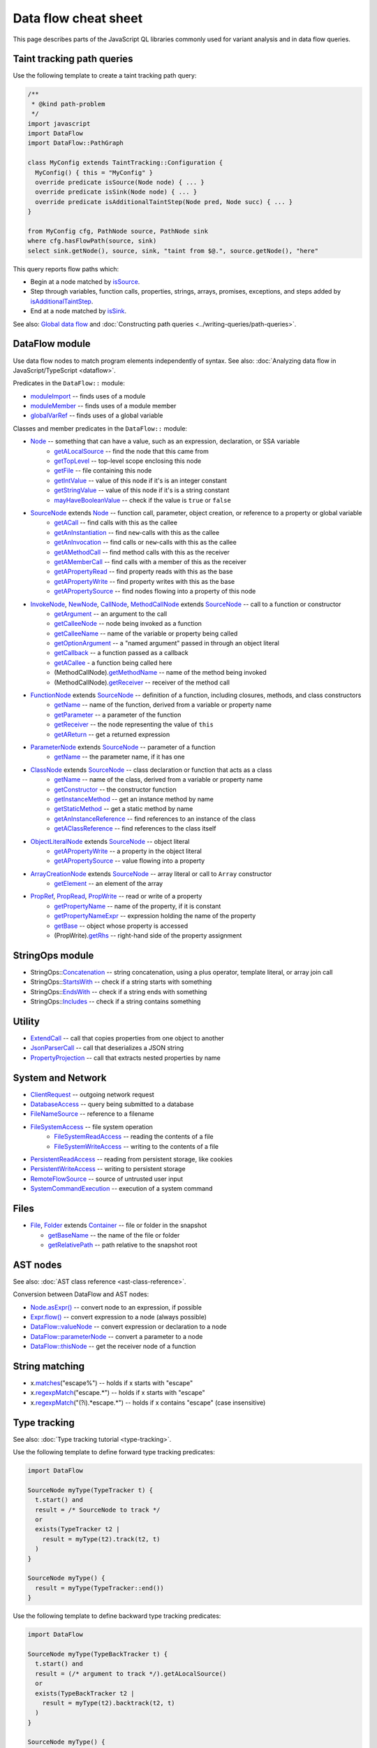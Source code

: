 Data flow cheat sheet
=====================

This page describes parts of the JavaScript QL libraries commonly used for variant analysis and in data flow queries.

Taint tracking path queries
---------------------------

Use the following template to create a taint tracking path query:

..  code-block:: ql

    /**
     * @kind path-problem
     */
    import javascript
    import DataFlow
    import DataFlow::PathGraph

    class MyConfig extends TaintTracking::Configuration {
      MyConfig() { this = "MyConfig" }
      override predicate isSource(Node node) { ... }
      override predicate isSink(Node node) { ... }
      override predicate isAdditionalTaintStep(Node pred, Node succ) { ... }
    }

    from MyConfig cfg, PathNode source, PathNode sink
    where cfg.hasFlowPath(source, sink)
    select sink.getNode(), source, sink, "taint from $@.", source.getNode(), "here"

This query reports flow paths which:

- Begin at a node matched by `isSource <https://help.semmle.com/qldoc/javascript/semmle/javascript/dataflow/Configuration.qll/predicate.Configuration$Configuration$isSource.1.html>`__.
- Step through variables, function calls, properties, strings, arrays, promises, exceptions, and steps added by `isAdditionalTaintStep <https://help.semmle.com/qldoc/javascript/semmle/javascript/dataflow/Configuration.qll/predicate.Configuration$Configuration$isAdditionalTaintStep.2.html>`__.
- End at a node matched by `isSink <https://help.semmle.com/qldoc/javascript/semmle/javascript/dataflow/Configuration.qll/predicate.Configuration$Configuration$isSink.1.html>`__.

See also: `Global data flow <https://help.semmle.com/QL/learn-ql/javascript/dataflow.html#global-data-flow>`__ and :doc:`Constructing path queries <../writing-queries/path-queries>`.

DataFlow module
---------------

Use data flow nodes to match program elements independently of syntax. See also: :doc:`Analyzing data flow in JavaScript/TypeScript <dataflow>`.

Predicates in the ``DataFlow::`` module:

- `moduleImport <https://help.semmle.com/qldoc/javascript/semmle/javascript/dataflow/Nodes.qll/predicate.Nodes$moduleImport.1.html>`__ -- finds uses of a module
- `moduleMember <https://help.semmle.com/qldoc/javascript/semmle/javascript/dataflow/Nodes.qll/predicate.Nodes$moduleMember.2.html>`__ -- finds uses of a module member
- `globalVarRef <https://help.semmle.com/qldoc/javascript/semmle/javascript/dataflow/Nodes.qll/predicate.Nodes$globalVarRef.1.html>`__ -- finds uses of a global variable

Classes and member predicates in the ``DataFlow::`` module:

- `Node <https://help.semmle.com/qldoc/javascript/semmle/javascript/dataflow/DataFlow.qll/type.DataFlow$DataFlow$Node.html>`__ -- something that can have a value, such as an expression, declaration, or SSA variable
    - `getALocalSource <https://help.semmle.com/qldoc/javascript/semmle/javascript/dataflow/DataFlow.qll/predicate.DataFlow$DataFlow$Node$getALocalSource.0.html>`__ -- find the node that this came from
    - `getTopLevel <https://help.semmle.com/qldoc/javascript/semmle/javascript/dataflow/DataFlow.qll/predicate.DataFlow$DataFlow$Node$getTopLevel.0.html>`__ -- top-level scope enclosing this node
    - `getFile <https://help.semmle.com/qldoc/javascript/semmle/javascript/dataflow/DataFlow.qll/predicate.DataFlow$DataFlow$Node$getFile.0.html>`__ -- file containing this node
    - `getIntValue <https://help.semmle.com/qldoc/javascript/semmle/javascript/dataflow/DataFlow.qll/predicate.DataFlow$DataFlow$Node$getIntValue.0.html>`__ -- value of this node if it's is an integer constant
    - `getStringValue <https://help.semmle.com/qldoc/javascript/semmle/javascript/dataflow/DataFlow.qll/predicate.DataFlow$DataFlow$Node$getStringValue.0.html>`__ -- value of this node if it's is a string constant
    - `mayHaveBooleanValue <https://help.semmle.com/qldoc/javascript/semmle/javascript/dataflow/DataFlow.qll/predicate.DataFlow$DataFlow$Node$mayHaveBooleanValue.1.html>`__ -- check if the value is ``true`` or ``false``
- `SourceNode <https://help.semmle.com/qldoc/javascript/semmle/javascript/dataflow/Sources.qll/type.Sources$SourceNode.html>`__  extends `Node <https://help.semmle.com/qldoc/javascript/semmle/javascript/dataflow/DataFlow.qll/type.DataFlow$DataFlow$Node.html>`__ -- function call, parameter, object creation, or reference to a property or global variable
    - `getACall <https://help.semmle.com/qldoc/javascript/semmle/javascript/dataflow/Sources.qll/predicate.Sources$SourceNode$getACall.0.html>`__ -- find calls with this as the callee
    - `getAnInstantiation <https://help.semmle.com/qldoc/javascript/semmle/javascript/dataflow/Sources.qll/predicate.Sources$SourceNode$getAnInstantiation.0.html>`__ -- find ``new``-calls with this as the callee
    - `getAnInvocation <https://help.semmle.com/qldoc/javascript/semmle/javascript/dataflow/Sources.qll/predicate.Sources$SourceNode$getAnInvocation.0.html>`__ -- find calls or ``new``-calls with this as the callee
    - `getAMethodCall <https://help.semmle.com/qldoc/javascript/semmle/javascript/dataflow/Sources.qll/predicate.Sources$SourceNode$getAMethodCall.1.html>`__ -- find method calls with this as the receiver
    - `getAMemberCall <https://help.semmle.com/qldoc/javascript/semmle/javascript/dataflow/Sources.qll/predicate.Sources$SourceNode$getAMemberCall.1.html>`__ -- find calls with a member of this as the receiver
    - `getAPropertyRead <https://help.semmle.com/qldoc/javascript/semmle/javascript/dataflow/Sources.qll/predicate.Sources$SourceNode$getAPropertyRead.1.html>`__ -- find property reads with this as the base
    - `getAPropertyWrite <https://help.semmle.com/qldoc/javascript/semmle/javascript/dataflow/Sources.qll/predicate.Sources$SourceNode$getAPropertyWrite.1.html>`__ -- find property writes with this as the base
    - `getAPropertySource <https://help.semmle.com/qldoc/javascript/semmle/javascript/dataflow/Sources.qll/predicate.Sources$SourceNode$getAPropertySource.1.html>`__ -- find nodes flowing into a property of this node
- `InvokeNode <https://help.semmle.com/qldoc/javascript/semmle/javascript/dataflow/Nodes.qll/type.Nodes$InvokeNode.html>`__, `NewNode <https://help.semmle.com/qldoc/javascript/semmle/javascript/dataflow/Nodes.qll/type.Nodes$NewNode.html>`__, `CallNode <https://help.semmle.com/qldoc/javascript/semmle/javascript/dataflow/Nodes.qll/type.Nodes$CallNode.html>`__, `MethodCallNode <https://help.semmle.com/qldoc/javascript/semmle/javascript/dataflow/Nodes.qll/type.Nodes$MethodCallNode.html>`__ extends `SourceNode <https://help.semmle.com/qldoc/javascript/semmle/javascript/dataflow/Sources.qll/type.Sources$SourceNode.html>`__ -- call to a function or constructor
    - `getArgument <https://help.semmle.com/qldoc/javascript/semmle/javascript/dataflow/Nodes.qll/predicate.Nodes$InvokeNode$getArgument.1.html>`__ -- an argument to the call
    - `getCalleeNode <https://help.semmle.com/qldoc/javascript/semmle/javascript/dataflow/Nodes.qll/predicate.Nodes$InvokeNode$getCalleeNode.0.html>`__ -- node being invoked as a function
    - `getCalleeName <https://help.semmle.com/qldoc/javascript/semmle/javascript/dataflow/Nodes.qll/predicate.Nodes$InvokeNode$getCalleeName.0.html>`__ -- name of the variable or property being called
    - `getOptionArgument <https://help.semmle.com/qldoc/javascript/semmle/javascript/dataflow/Nodes.qll/predicate.Nodes$InvokeNode$getOptionArgument.2.html>`__ -- a "named argument" passed in through an object literal
    - `getCallback <https://help.semmle.com/qldoc/javascript/semmle/javascript/dataflow/Nodes.qll/predicate.Nodes$InvokeNode$getCallback.1.html>`__ -- a function passed as a callback
    - `getACallee <https://help.semmle.com/qldoc/javascript/semmle/javascript/dataflow/Nodes.qll/predicate.Nodes$InvokeNode$getACallee.0.html>`__ - a function being called here
    - (MethodCallNode).\ `getMethodName <https://help.semmle.com/qldoc/javascript/semmle/javascript/dataflow/Nodes.qll/predicate.Nodes$MethodCallNode$getMethodName.0.html>`__ -- name of the method being invoked
    - (MethodCallNode).\ `getReceiver <https://help.semmle.com/qldoc/javascript/semmle/javascript/dataflow/Nodes.qll/predicate.Nodes$CallNode$getReceiver.0.html>`__ -- receiver of the method call
- `FunctionNode <https://help.semmle.com/qldoc/javascript/semmle/javascript/dataflow/Nodes.qll/type.Nodes$FunctionNode.html>`__ extends `SourceNode <https://help.semmle.com/qldoc/javascript/semmle/javascript/dataflow/Sources.qll/type.Sources$SourceNode.html>`__ -- definition of a function, including closures, methods, and class constructors
    - `getName <https://help.semmle.com/qldoc/javascript/semmle/javascript/dataflow/Nodes.qll/predicate.Nodes$FunctionNode$getName.0.html>`__ -- name of the function, derived from a variable or property name
    - `getParameter <https://help.semmle.com/qldoc/javascript/semmle/javascript/dataflow/Nodes.qll/predicate.Nodes$FunctionNode$getParameter.1.html>`__ -- a parameter of the function
    - `getReceiver <https://help.semmle.com/qldoc/javascript/semmle/javascript/dataflow/Nodes.qll/predicate.Nodes$FunctionNode$getReceiver.0.html>`__ -- the node representing the value of ``this``
    - `getAReturn <https://help.semmle.com/qldoc/javascript/semmle/javascript/dataflow/Nodes.qll/predicate.Nodes$FunctionNode$getAReturn.0.html>`__ -- get a returned expression
- `ParameterNode <https://help.semmle.com/qldoc/javascript/semmle/javascript/dataflow/Nodes.qll/type.Nodes$ParameterNode.html>`__ extends `SourceNode <https://help.semmle.com/qldoc/javascript/semmle/javascript/dataflow/Sources.qll/type.Sources$SourceNode.html>`__ -- parameter of a function
    - `getName <https://help.semmle.com/qldoc/javascript/semmle/javascript/dataflow/Nodes.qll/predicate.Nodes$ParameterNode$getName.0.html>`__ -- the parameter name, if it has one
- `ClassNode <https://help.semmle.com/qldoc/javascript/semmle/javascript/dataflow/Nodes.qll/type.Nodes$ClassNode.html>`__ extends `SourceNode <https://help.semmle.com/qldoc/javascript/semmle/javascript/dataflow/Sources.qll/type.Sources$SourceNode.html>`__ -- class declaration or function that acts as a class
    - `getName <https://help.semmle.com/qldoc/javascript/semmle/javascript/dataflow/Nodes.qll/predicate.Nodes$ClassNode$getName.0.html>`__ -- name of the class, derived from a variable or property name
    - `getConstructor <https://help.semmle.com/qldoc/javascript/semmle/javascript/dataflow/Nodes.qll/predicate.Nodes$ClassNode$getConstructor.0.html>`__ -- the constructor function
    - `getInstanceMethod <https://help.semmle.com/qldoc/javascript/semmle/javascript/dataflow/Nodes.qll/predicate.Nodes$ClassNode$getInstanceMethod.1.html>`__ -- get an instance method by name
    - `getStaticMethod <https://help.semmle.com/qldoc/javascript/semmle/javascript/dataflow/Nodes.qll/predicate.Nodes$ClassNode$getStaticMethod.1.html>`__ -- get a static method by name
    - `getAnInstanceReference <https://help.semmle.com/qldoc/javascript/semmle/javascript/dataflow/Nodes.qll/predicate.Nodes$ClassNode$getAnInstanceReference.0.html>`__ -- find references to an instance of the class
    - `getAClassReference <https://help.semmle.com/qldoc/javascript/semmle/javascript/dataflow/Nodes.qll/predicate.Nodes$ClassNode$getAClassReference.0.html>`__ -- find references to the class itself
- `ObjectLiteralNode <https://help.semmle.com/qldoc/javascript/semmle/javascript/dataflow/Nodes.qll/type.Nodes$ObjectLiteralNode.html>`__ extends `SourceNode <https://help.semmle.com/qldoc/javascript/semmle/javascript/dataflow/Sources.qll/type.Sources$SourceNode.html>`__ -- object literal
    - `getAPropertyWrite <https://help.semmle.com/qldoc/javascript/semmle/javascript/dataflow/Sources.qll/predicate.Sources$SourceNode$getAPropertyWrite.1.html>`__ -- a property in the object literal
    - `getAPropertySource <https://help.semmle.com/qldoc/javascript/semmle/javascript/dataflow/Sources.qll/predicate.Sources$SourceNode$getAPropertySource.1.html>`__ -- value flowing into a property
- `ArrayCreationNode <https://help.semmle.com/qldoc/javascript/semmle/javascript/dataflow/Nodes.qll/type.Nodes$ArrayCreationNode.html>`__ extends `SourceNode <https://help.semmle.com/qldoc/javascript/semmle/javascript/dataflow/Sources.qll/type.Sources$SourceNode.html>`__ -- array literal or call to ``Array`` constructor
    - `getElement <https://help.semmle.com/qldoc/javascript/semmle/javascript/dataflow/Nodes.qll/predicate.Nodes$ArrayCreationNode$getElement.1.html>`__ -- an element of the array
- `PropRef <https://help.semmle.com/qldoc/javascript/semmle/javascript/dataflow/DataFlow.qll/type.DataFlow$DataFlow$PropRef.html>`__, `PropRead <https://help.semmle.com/qldoc/javascript/semmle/javascript/dataflow/DataFlow.qll/type.DataFlow$DataFlow$PropRead.html>`__, `PropWrite <https://help.semmle.com/qldoc/javascript/semmle/javascript/dataflow/DataFlow.qll/type.DataFlow$DataFlow$PropWrite.html>`__ -- read or write of a property
    - `getPropertyName <https://help.semmle.com/qldoc/javascript/semmle/javascript/dataflow/DataFlow.qll/predicate.DataFlow$DataFlow$PropRef$getPropertyName.0.html>`__ -- name of the property, if it is constant
    - `getPropertyNameExpr <https://help.semmle.com/qldoc/javascript/semmle/javascript/dataflow/DataFlow.qll/predicate.DataFlow$DataFlow$PropRef$getPropertyNameExpr.0.html>`__ -- expression holding the name of the property
    - `getBase <https://help.semmle.com/qldoc/javascript/semmle/javascript/dataflow/DataFlow.qll/predicate.DataFlow$DataFlow$PropRef$getBase.0.html>`__ -- object whose property is accessed
    - (PropWrite).\ `getRhs <https://help.semmle.com/qldoc/javascript/semmle/javascript/dataflow/DataFlow.qll/predicate.DataFlow$DataFlow$PropWrite$getRhs.0.html>`__ -- right-hand side of the property assignment


StringOps module
----------------

- StringOps::`Concatenation <https://help.semmle.com/qldoc/javascript/semmle/javascript/StringOps.qll/type.StringOps$StringOps$Concatenation.html>`__ -- string concatenation, using a plus operator, template literal, or array join call
- StringOps::`StartsWith <https://help.semmle.com/qldoc/javascript/semmle/javascript/StringOps.qll/type.StringOps$StringOps$StartsWith.html>`__ -- check if a string starts with something
- StringOps::`EndsWith <https://help.semmle.com/qldoc/javascript/semmle/javascript/StringOps.qll/type.StringOps$StringOps$EndsWith.html>`__ -- check if a string ends with something
- StringOps::`Includes <https://help.semmle.com/qldoc/javascript/semmle/javascript/StringOps.qll/type.StringOps$StringOps$Includes.html>`__ -- check if a string contains something

Utility
--------

- `ExtendCall <https://help.semmle.com/qldoc/javascript/semmle/javascript/Extend.qll/type.Extend$ExtendCall.html>`__ -- call that copies properties from one object to another
- `JsonParserCall <https://help.semmle.com/qldoc/javascript/semmle/javascript/JsonParsers.qll/type.JsonParsers$JsonParserCall.html>`__ -- call that deserializes a JSON string
- `PropertyProjection <https://help.semmle.com/qldoc/javascript/semmle/javascript/frameworks/PropertyProjection.qll/type.PropertyProjection$PropertyProjection.html>`__ -- call that extracts nested properties by name

System and Network
------------------

- `ClientRequest <https://help.semmle.com/qldoc/javascript/semmle/javascript/frameworks/ClientRequests.qll/type.ClientRequests$ClientRequest.html>`__ -- outgoing network request
- `DatabaseAccess <https://help.semmle.com/qldoc/javascript/semmle/javascript/Concepts.qll/type.Concepts$DatabaseAccess.html>`__ -- query being submitted to a database
- `FileNameSource <https://help.semmle.com/qldoc/javascript/semmle/javascript/Concepts.qll/type.Concepts$FileNameSource.html>`__ -- reference to a filename
- `FileSystemAccess <https://help.semmle.com/qldoc/javascript/semmle/javascript/Concepts.qll/type.Concepts$FileSystemAccess.html>`__ -- file system operation
    - `FileSystemReadAccess <https://help.semmle.com/qldoc/javascript/semmle/javascript/Concepts.qll/type.Concepts$FileSystemReadAccess.html>`__ -- reading the contents of a file
    - `FileSystemWriteAccess <https://help.semmle.com/qldoc/javascript/semmle/javascript/Concepts.qll/type.Concepts$FileSystemWriteAccess.html>`__ -- writing to the contents of a file
- `PersistentReadAccess <https://help.semmle.com/qldoc/javascript/semmle/javascript/Concepts.qll/type.Concepts$PersistentReadAccess.html>`__ -- reading from persistent storage, like cookies
- `PersistentWriteAccess <https://help.semmle.com/qldoc/javascript/semmle/javascript/Concepts.qll/type.Concepts$PersistentWriteAccess.html>`__ -- writing to persistent storage
- `RemoteFlowSource <https://help.semmle.com/qldoc/javascript/semmle/javascript/security/dataflow/RemoteFlowSources.qll/type.RemoteFlowSources$RemoteFlowSource.html>`__ -- source of untrusted user input
- `SystemCommandExecution <https://help.semmle.com/qldoc/javascript/semmle/javascript/Concepts.qll/type.Concepts$SystemCommandExecution.html>`__ -- execution of a system command

Files
-----

-  `File <https://help.semmle.com/qldoc/javascript/semmle/javascript/Files.qll/type.Files$File.html>`__,
   `Folder <https://help.semmle.com/qldoc/javascript/semmle/javascript/Files.qll/type.Files$Folder.html>`__ extends
   `Container <https://help.semmle.com/qldoc/javascript/semmle/javascript/Files.qll/type.Files$Container.html>`__ -- file or folder in the snapshot

   -  `getBaseName <https://help.semmle.com/qldoc/javascript/semmle/javascript/Files.qll/predicate.Files$Container$getBaseName.0.html>`__ -- the name of the file or folder
   -  `getRelativePath <https://help.semmle.com/qldoc/javascript/semmle/javascript/Files.qll/predicate.Files$Container$getRelativePath.0.html>`__ -- path relative to the snapshot root

AST nodes
---------

See also: :doc:`AST class reference <ast-class-reference>`.

Conversion between DataFlow and AST nodes:

- `Node.asExpr() <https://help.semmle.com/qldoc/javascript/semmle/javascript/dataflow/DataFlow.qll/predicate.DataFlow$DataFlow$Node$asExpr.0.html>`__ -- convert node to an expression, if possible
- `Expr.flow() <https://help.semmle.com/qldoc/javascript/semmle/javascript/AST.qll/predicate.AST$AST$ValueNode$flow.0.html>`__ -- convert expression to a node (always possible)
- `DataFlow::valueNode <https://help.semmle.com/qldoc/javascript/semmle/javascript/dataflow/DataFlow.qll/predicate.DataFlow$DataFlow$valueNode.1.html>`__ -- convert expression or declaration to a node
- `DataFlow::parameterNode <https://help.semmle.com/qldoc/javascript/semmle/javascript/dataflow/DataFlow.qll/predicate.DataFlow$DataFlow$parameterNode.1.html>`__ -- convert a parameter to a node
- `DataFlow::thisNode <https://help.semmle.com/qldoc/javascript/semmle/javascript/dataflow/DataFlow.qll/predicate.DataFlow$DataFlow$thisNode.1.html>`__ -- get the receiver node of a function

String matching
---------------

-  x.\ `matches <https://help.semmle.com/qldoc/javascript/predicate.string$matches.1.html>`__\ ("escape%") -- holds if x starts with "escape"
-  x.\ `regexpMatch <https://help.semmle.com/qldoc/javascript/predicate.string$regexpMatch.1.html>`__\ ("escape.*") -- holds if x starts with "escape"
-  x.\ `regexpMatch <https://help.semmle.com/qldoc/javascript/predicate.string$regexpMatch.1.html>`__\ ("(?i).*escape.*") -- holds if x contains
   "escape" (case insensitive)

Type tracking
-------------

See also: :doc:`Type tracking tutorial <type-tracking>`.

Use the following template to define forward type tracking predicates:

.. code-block:: ql

  import DataFlow

  SourceNode myType(TypeTracker t) {
    t.start() and
    result = /* SourceNode to track */
    or
    exists(TypeTracker t2 |
      result = myType(t2).track(t2, t)
    )
  }

  SourceNode myType() {
    result = myType(TypeTracker::end())
  }

Use the following template to define backward type tracking predicates:

.. code-block:: ql

  import DataFlow

  SourceNode myType(TypeBackTracker t) {
    t.start() and
    result = (/* argument to track */).getALocalSource()
    or
    exists(TypeBackTracker t2 |
      result = myType(t2).backtrack(t2, t)
    )
  }

  SourceNode myType() {
    result = myType(TypeBackTracker::end())
  }

Troubleshooting
---------------

-  Using a call node as as sink? Try using `getArgument <https://help.semmle.com/qldoc/javascript/semmle/javascript/dataflow/Nodes.qll/predicate.Nodes$InvokeNode$getArgument.1.html>`__
   to get an *argument* of the call node instead.
-  Trying to use `moduleImport <https://help.semmle.com/qldoc/javascript/semmle/javascript/dataflow/Nodes.qll/predicate.Nodes$moduleImport.1.html>`__
   or `moduleMember <https://help.semmle.com/qldoc/javascript/semmle/javascript/dataflow/Nodes.qll/predicate.Nodes$moduleMember.2.html>`__
   as a call node?
   Try using `getACall <https://help.semmle.com/qldoc/javascript/semmle/javascript/dataflow/Sources.qll/predicate.Sources$SourceNode$getACall.0.html>`__
   to get a *call* to the imported function, instead of the function itself.
-  Compilation fails due to incompatible types? Make sure AST nodes and
   DataFlow nodes are not mixed up. Use `asExpr() <https://help.semmle.com/qldoc/javascript/semmle/javascript/dataflow/DataFlow.qll/predicate.DataFlow$DataFlow$Node$asExpr.0.html>`__ or
   `flow() <https://help.semmle.com/qldoc/javascript/semmle/javascript/AST.qll/predicate.AST$AST$ValueNode$flow.0.html>`__ to convert.
